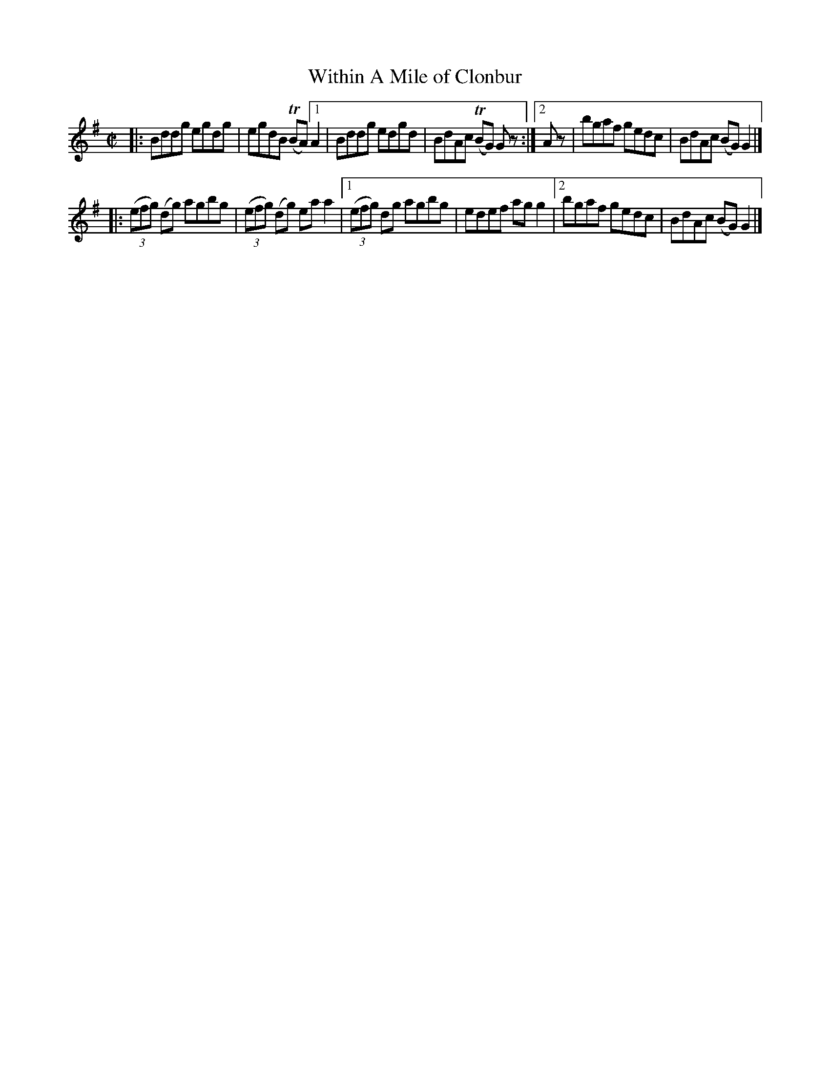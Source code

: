 X: 1435
T: Within A Mile of Clonbur
R: reel
Z: Bob Safranek, rjs@gsp.org
B: O'Neill's 1850 #1435
Z: Compacted via repeats and multiple endings [JC]
M: C|
L: 1/8
K: G
|: Bddg egdg | egdB (TBA) \
[1 A2 | Bddg edgd | BdAc (TBG) G z :|\
[2 Az | bgaf gedc | BdAc (BG) G2 |]
|: ((3efg) (dg) agbg | ((3efg) (dg) ea a2 |\
[1 ((3efg) dg agbg | edef ag g2 |\
[2 bgaf gedc | BdAc (BG) G2 |]

